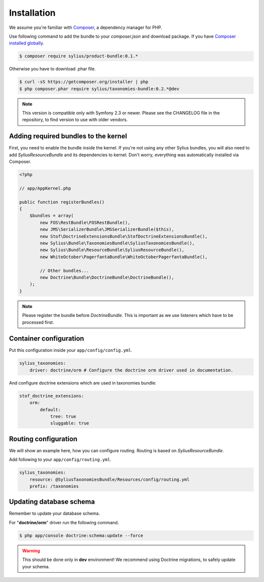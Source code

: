 Installation
============

We assume you're familiar with `Composer <http://packagist.org>`_, a dependency manager for PHP.

Use following command to add the bundle to your `composer.json` and download package.
If you have `Composer installed globally <http://getcomposer.org/doc/00-intro.md#globally>`_.

.. code-block:: bash

    $ composer require sylius/product-bundle:0.1.*

Otherwise you have to download .phar file.

.. code-block:: bash

    $ curl -sS https://getcomposer.org/installer | php
    $ php composer.phar require sylius/taxonomies-bundle:0.2.*@dev

.. note::

    This version is compatible only with Symfony 2.3 or newer. Please see the CHANGELOG file in the repository, to find version to use with older vendors.

Adding required bundles to the kernel
-------------------------------------

First, you need to enable the bundle inside the kernel.
If you're not using any other Sylius bundles, you will also need to add `SyliusResourceBundle` and its dependencies to kernel.
Don't worry, everything was automatically installed via Composer.

.. code-block:: php

    <?php

    // app/AppKernel.php

    public function registerBundles()
    {
        $bundles = array(
            new FOS\RestBundle\FOSRestBundle(),
            new JMS\SerializerBundle\JMSSerializerBundle($this),
            new Stof\DoctrineExtensionsBundle\StofDoctrineExtensionsBundle(),
            new Sylius\Bundle\TaxonomiesBundle\SyliusTaxonomiesBundle(),
            new Sylius\Bundle\ResourceBundle\SyliusResourceBundle(),
            new WhiteOctober\PagerfantaBundle\WhiteOctoberPagerfantaBundle(),

            // Other bundles...
            new Doctrine\Bundle\DoctrineBundle\DoctrineBundle(),
        );
    }

.. note::

    Please register the bundle before *DoctrineBundle*. This is important as we use listeners which have to be processed first.

Container configuration
-----------------------

Put this configuration inside your ``app/config/config.yml``.

.. code-block:: yaml

    sylius_taxonomies:
        driver: doctrine/orm # Configure the doctrine orm driver used in documentation.

And configure doctrine extensions which are used in taxonomies bundle:

.. code-block:: yaml

    stof_doctrine_extensions:
        orm:
            default:
                tree: true
                sluggable: true

Routing configuration
---------------------

We will show an example here, how you can configure routing.
Routing is based on `SyliusResourceBundle`.

Add following to your ``app/config/routing.yml``.

.. code-block:: yaml

    sylius_taxonomies:
        resource: @SyliusTaxonomiesBundle/Resources/config/routing.yml
        prefix: /taxonomies

Updating database schema
------------------------

Remember to update your database schema.

For "**doctrine/orm**" driver run the following command.

.. code-block:: bash

    $ php app/console doctrine:schema:update --force

.. warning::

    This should be done only in **dev** environment! We recommend using Doctrine migrations, to safely update your schema.
